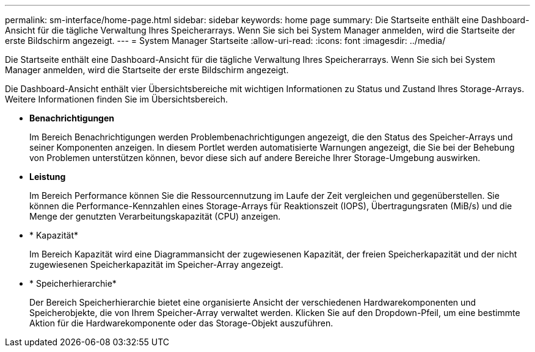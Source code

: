 ---
permalink: sm-interface/home-page.html 
sidebar: sidebar 
keywords: home page 
summary: Die Startseite enthält eine Dashboard-Ansicht für die tägliche Verwaltung Ihres Speicherarrays. Wenn Sie sich bei System Manager anmelden, wird die Startseite der erste Bildschirm angezeigt. 
---
= System Manager Startseite
:allow-uri-read: 
:icons: font
:imagesdir: ../media/


[role="lead"]
Die Startseite enthält eine Dashboard-Ansicht für die tägliche Verwaltung Ihres Speicherarrays. Wenn Sie sich bei System Manager anmelden, wird die Startseite der erste Bildschirm angezeigt.

Die Dashboard-Ansicht enthält vier Übersichtsbereiche mit wichtigen Informationen zu Status und Zustand Ihres Storage-Arrays. Weitere Informationen finden Sie im Übersichtsbereich.

* *Benachrichtigungen*
+
Im Bereich Benachrichtigungen werden Problembenachrichtigungen angezeigt, die den Status des Speicher-Arrays und seiner Komponenten anzeigen. In diesem Portlet werden automatisierte Warnungen angezeigt, die Sie bei der Behebung von Problemen unterstützen können, bevor diese sich auf andere Bereiche Ihrer Storage-Umgebung auswirken.

* *Leistung*
+
Im Bereich Performance können Sie die Ressourcennutzung im Laufe der Zeit vergleichen und gegenüberstellen. Sie können die Performance-Kennzahlen eines Storage-Arrays für Reaktionszeit (IOPS), Übertragungsraten (MiB/s) und die Menge der genutzten Verarbeitungskapazität (CPU) anzeigen.

* * Kapazität*
+
Im Bereich Kapazität wird eine Diagrammansicht der zugewiesenen Kapazität, der freien Speicherkapazität und der nicht zugewiesenen Speicherkapazität im Speicher-Array angezeigt.

* * Speicherhierarchie*
+
Der Bereich Speicherhierarchie bietet eine organisierte Ansicht der verschiedenen Hardwarekomponenten und Speicherobjekte, die von Ihrem Speicher-Array verwaltet werden. Klicken Sie auf den Dropdown-Pfeil, um eine bestimmte Aktion für die Hardwarekomponente oder das Storage-Objekt auszuführen.



